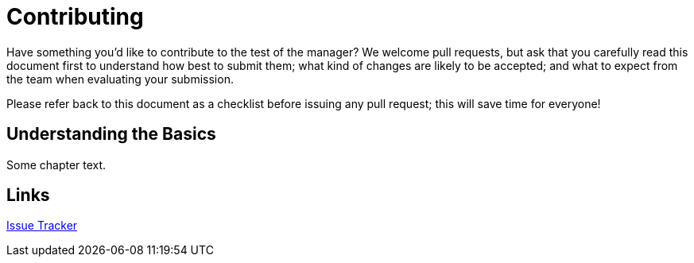 = Contributing

:toc:
:toclevels: 1
:!toc-title:

:uri-project: https://github.com/pivotalsoftware/session-managers
:uri-project-issues: {uri-project}/issues
:uri-project-new-issue: {uri-project-issues}/new
:uri-github-pull-requests: https://help.github.com/categories/collaborating-with-issues-and-pull-requests
:uri-github-fork-and-edit: https://github.com/blog/844-forking-with-the-edit-button
:uri-gitscm-rewriting-history: http://git-scm.com/book/en/Git-Tools-Rewriting-History
:uri-gitscm-commit-guideline: https://git-scm.com/book/en/v2/Distributed-Git-Contributing-to-a-Project#_commit_guidelines
:uri-git-man-page: https://www.kernel.org/pub/software/scm/git/docs/

Have something you'd like to contribute to the test of the manager? We welcome pull requests, but ask that you carefully read this document first to understand how best to submit them; what kind of changes are likely to be accepted; and what to expect from the team when evaluating your submission.

Please refer back to this document as a checklist before issuing any pull request; this will save time for everyone!

== Understanding the Basics

Some chapter text.

== Links

:uri-project: https://github.com/ccheetham/sandbox
:uri-project-issues: {uri-project}/issues
{uri-project-issues}[Issue Tracker]

